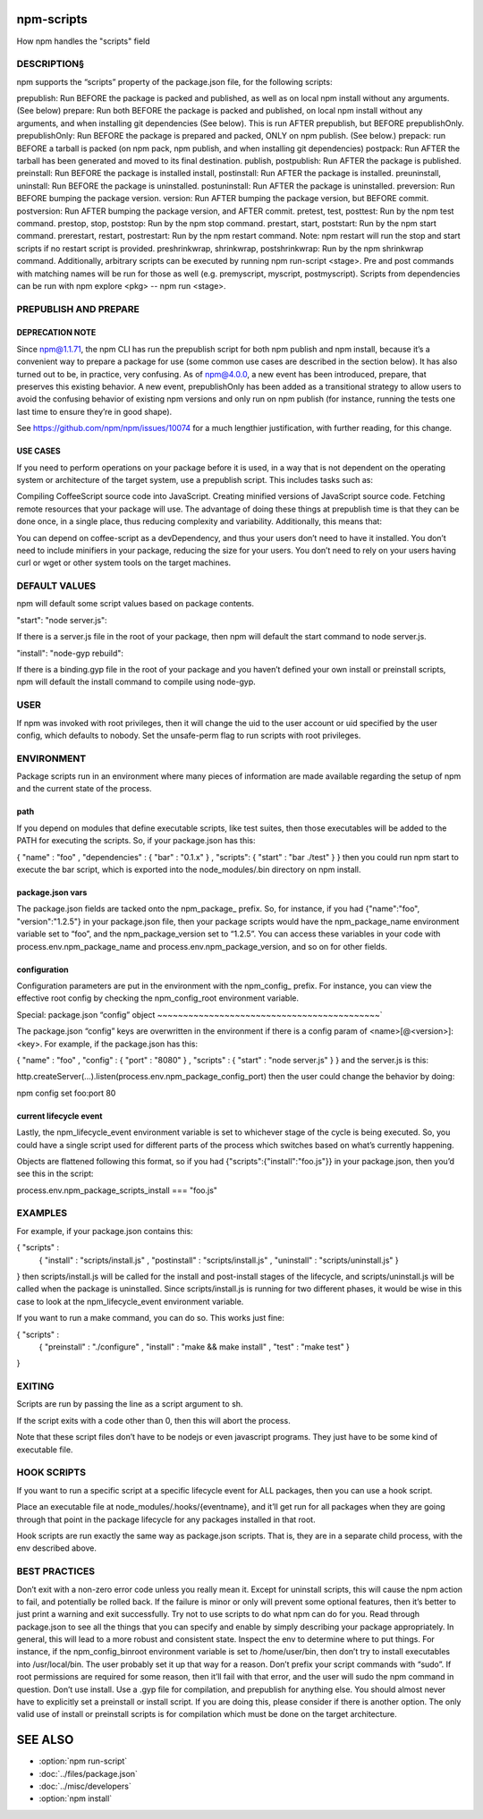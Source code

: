 .. _npm-scripts:

npm-scripts
======================

How npm handles the "scripts" field

DESCRIPTION§
------------------

npm supports the “scripts” property of the package.json file, for the following scripts:

prepublish: Run BEFORE the package is packed and published, as well as on local npm install without any arguments. (See below)
prepare: Run both BEFORE the package is packed and published, on local npm install without any arguments, and when installing git dependencies (See below). This is run AFTER prepublish, but BEFORE prepublishOnly.
prepublishOnly: Run BEFORE the package is prepared and packed, ONLY on npm publish. (See below.)
prepack: run BEFORE a tarball is packed (on npm pack, npm publish, and when installing git dependencies)
postpack: Run AFTER the tarball has been generated and moved to its final destination.
publish, postpublish: Run AFTER the package is published.
preinstall: Run BEFORE the package is installed
install, postinstall: Run AFTER the package is installed.
preuninstall, uninstall: Run BEFORE the package is uninstalled.
postuninstall: Run AFTER the package is uninstalled.
preversion: Run BEFORE bumping the package version.
version: Run AFTER bumping the package version, but BEFORE commit.
postversion: Run AFTER bumping the package version, and AFTER commit.
pretest, test, posttest: Run by the npm test command.
prestop, stop, poststop: Run by the npm stop command.
prestart, start, poststart: Run by the npm start command.
prerestart, restart, postrestart: Run by the npm restart command. Note: npm restart will run the stop and start scripts if no restart script is provided.
preshrinkwrap, shrinkwrap, postshrinkwrap: Run by the npm shrinkwrap command.
Additionally, arbitrary scripts can be executed by running npm run-script <stage>. Pre and post commands with matching names will be run for those as well (e.g. premyscript, myscript, postmyscript). Scripts from dependencies can be run with npm explore <pkg> -- npm run <stage>.

PREPUBLISH AND PREPARE
-------------------------------

DEPRECATION NOTE
~~~~~~~~~~~~~~~~~~~~~~~

Since npm@1.1.71, the npm CLI has run the prepublish script for both npm publish and npm install, because it’s a convenient way to prepare a package for use (some common use cases are described in the section below). It has also turned out to be, in practice, very confusing. As of npm@4.0.0, a new event has been introduced, prepare, that preserves this existing behavior. A new event, prepublishOnly has been added as a transitional strategy to allow users to avoid the confusing behavior of existing npm versions and only run on npm publish (for instance, running the tests one last time to ensure they’re in good shape).

See https://github.com/npm/npm/issues/10074 for a much lengthier justification, with further reading, for this change.

USE CASES
~~~~~~~~~~~~~~~~~~~~~~~

If you need to perform operations on your package before it is used, in a way that is not dependent on the operating system or architecture of the target system, use a prepublish script. This includes tasks such as:

Compiling CoffeeScript source code into JavaScript.
Creating minified versions of JavaScript source code.
Fetching remote resources that your package will use.
The advantage of doing these things at prepublish time is that they can be done once, in a single place, thus reducing complexity and variability. Additionally, this means that:

You can depend on coffee-script as a devDependency, and thus your users don’t need to have it installed.
You don’t need to include minifiers in your package, reducing the size for your users.
You don’t need to rely on your users having curl or wget or other system tools on the target machines.

DEFAULT VALUES
--------------------

npm will default some script values based on package contents.

"start": "node server.js":

If there is a server.js file in the root of your package, then npm will default the start command to node server.js.

"install": "node-gyp rebuild":

If there is a binding.gyp file in the root of your package and you haven’t defined your own install or preinstall scripts, npm will default the install command to compile using node-gyp.

USER
----------

If npm was invoked with root privileges, then it will change the uid to the user account or uid specified by the user config, which defaults to nobody. Set the unsafe-perm flag to run scripts with root privileges.

ENVIRONMENT
----------------

Package scripts run in an environment where many pieces of information are made available regarding the setup of npm and the current state of the process.

path
~~~~~~~~~~~~~~~~~~~~~~~

If you depend on modules that define executable scripts, like test suites, then those executables will be added to the PATH for executing the scripts. So, if your package.json has this:

{ "name" : "foo"
, "dependencies" : { "bar" : "0.1.x" }
, "scripts": { "start" : "bar ./test" } }
then you could run npm start to execute the bar script, which is exported into the node_modules/.bin directory on npm install.

package.json vars
~~~~~~~~~~~~~~~~~~~~~~~

The package.json fields are tacked onto the npm_package_ prefix. So, for instance, if you had {"name":"foo", "version":"1.2.5"} in your package.json file, then your package scripts would have the npm_package_name environment variable set to “foo”, and the npm_package_version set to “1.2.5”. You can access these variables in your code with process.env.npm_package_name and process.env.npm_package_version, and so on for other fields.

configuration
~~~~~~~~~~~~~~~~~~~~~~~

Configuration parameters are put in the environment with the npm_config_ prefix. For instance, you can view the effective root config by checking the npm_config_root environment variable.

Special: package.json “config” object
~~~~~~~~~~~~~~~~~~~~~~~~~~~~~~~~~~~~~~~~~~~`

The package.json “config” keys are overwritten in the environment if there is a config param of <name>[@<version>]:<key>. For example, if the package.json has this:

{ "name" : "foo"
, "config" : { "port" : "8080" }
, "scripts" : { "start" : "node server.js" } }
and the server.js is this:

http.createServer(...).listen(process.env.npm_package_config_port)
then the user could change the behavior by doing:

npm config set foo:port 80

current lifecycle event
~~~~~~~~~~~~~~~~~~~~~~~~~~~~~

Lastly, the npm_lifecycle_event environment variable is set to whichever stage of the cycle is being executed. So, you could have a single script used for different parts of the process which switches based on what’s currently happening.

Objects are flattened following this format, so if you had {"scripts":{"install":"foo.js"}} in your package.json, then you’d see this in the script:

process.env.npm_package_scripts_install === "foo.js"

EXAMPLES
----------------

For example, if your package.json contains this:

{ "scripts" :
  { "install" : "scripts/install.js"
  , "postinstall" : "scripts/install.js"
  , "uninstall" : "scripts/uninstall.js"
  }
}
then scripts/install.js will be called for the install and post-install stages of the lifecycle, and scripts/uninstall.js will be called when the package is uninstalled. Since scripts/install.js is running for two different phases, it would be wise in this case to look at the npm_lifecycle_event environment variable.

If you want to run a make command, you can do so. This works just fine:

{ "scripts" :
  { "preinstall" : "./configure"
  , "install" : "make && make install"
  , "test" : "make test"
  }
}

EXITING
-------------

Scripts are run by passing the line as a script argument to sh.

If the script exits with a code other than 0, then this will abort the process.

Note that these script files don’t have to be nodejs or even javascript programs. They just have to be some kind of executable file.

HOOK SCRIPTS
-----------------

If you want to run a specific script at a specific lifecycle event for ALL packages, then you can use a hook script.

Place an executable file at node_modules/.hooks/{eventname}, and it’ll get run for all packages when they are going through that point in the package lifecycle for any packages installed in that root.

Hook scripts are run exactly the same way as package.json scripts. That is, they are in a separate child process, with the env described above.

BEST PRACTICES
----------------

Don’t exit with a non-zero error code unless you really mean it. Except for uninstall scripts, this will cause the npm action to fail, and potentially be rolled back. If the failure is minor or only will prevent some optional features, then it’s better to just print a warning and exit successfully.
Try not to use scripts to do what npm can do for you. Read through package.json to see all the things that you can specify and enable by simply describing your package appropriately. In general, this will lead to a more robust and consistent state.
Inspect the env to determine where to put things. For instance, if the npm_config_binroot environment variable is set to /home/user/bin, then don’t try to install executables into /usr/local/bin. The user probably set it up that way for a reason.
Don’t prefix your script commands with “sudo”. If root permissions are required for some reason, then it’ll fail with that error, and the user will sudo the npm command in question.
Don’t use install. Use a .gyp file for compilation, and prepublish for anything else. You should almost never have to explicitly set a preinstall or install script. If you are doing this, please consider if there is another option. The only valid use of install or preinstall scripts is for compilation which must be done on the target architecture.

SEE ALSO
==============

- :option:`npm run-script`
- :doc:`../files/package.json`
- :doc:`../misc/developers`
- :option:`npm install`
